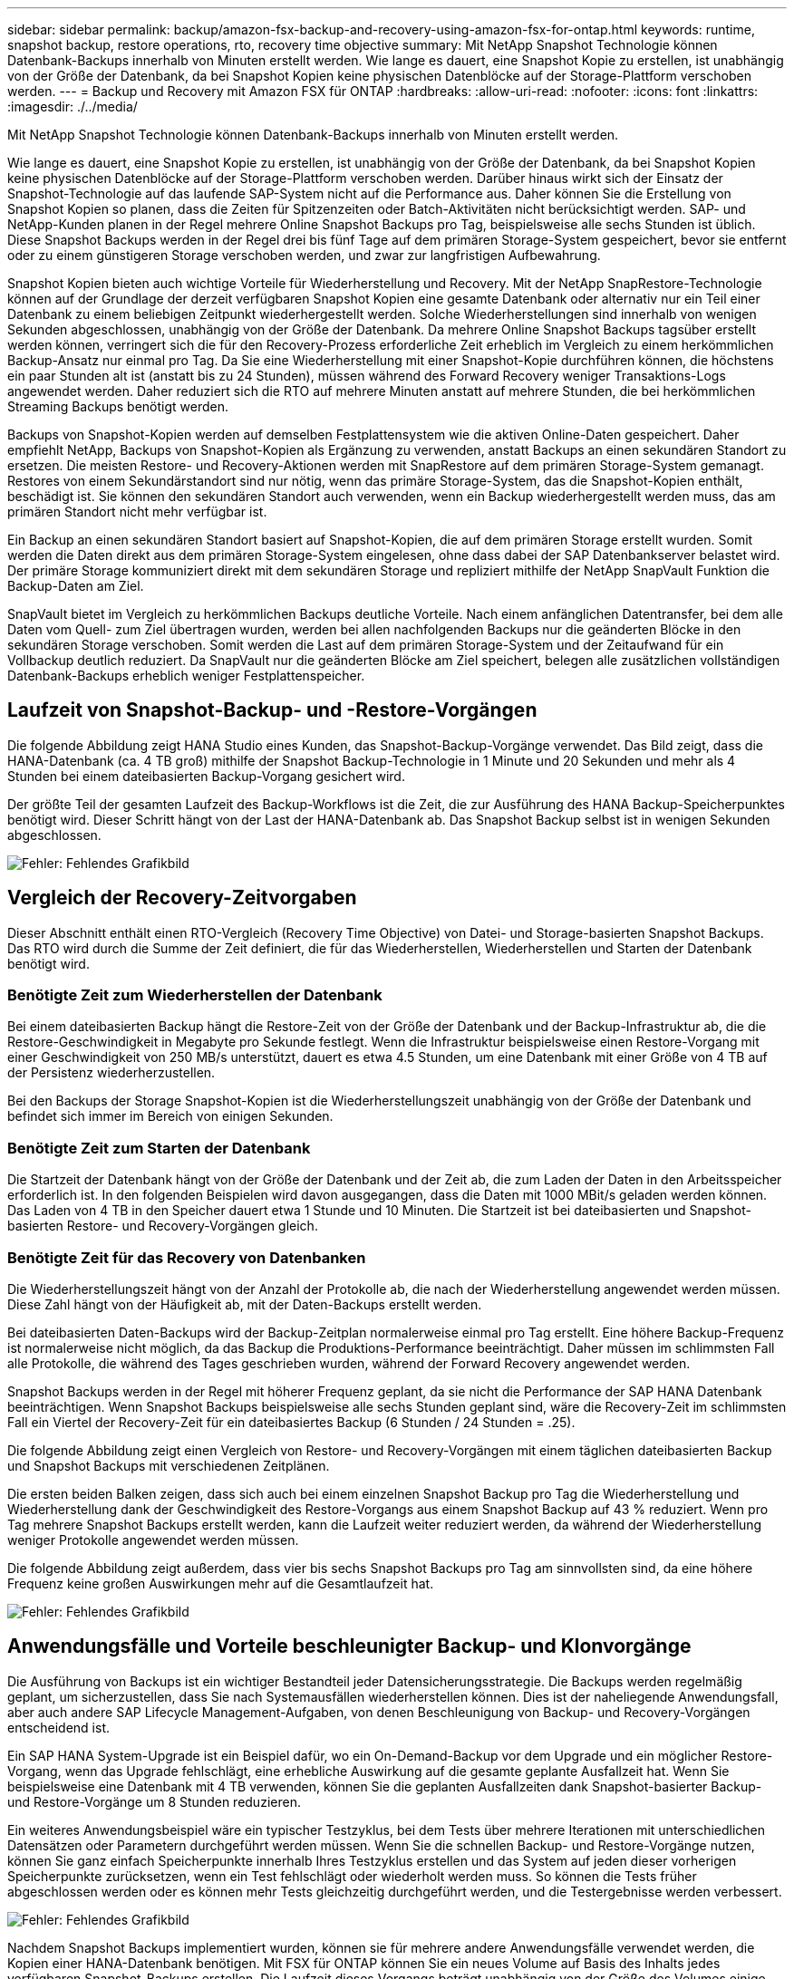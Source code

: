 ---
sidebar: sidebar 
permalink: backup/amazon-fsx-backup-and-recovery-using-amazon-fsx-for-ontap.html 
keywords: runtime, snapshot backup, restore operations, rto, recovery time objective 
summary: Mit NetApp Snapshot Technologie können Datenbank-Backups innerhalb von Minuten erstellt werden. Wie lange es dauert, eine Snapshot Kopie zu erstellen, ist unabhängig von der Größe der Datenbank, da bei Snapshot Kopien keine physischen Datenblöcke auf der Storage-Plattform verschoben werden. 
---
= Backup und Recovery mit Amazon FSX für ONTAP
:hardbreaks:
:allow-uri-read: 
:nofooter: 
:icons: font
:linkattrs: 
:imagesdir: ./../media/


[role="lead"]
Mit NetApp Snapshot Technologie können Datenbank-Backups innerhalb von Minuten erstellt werden.

Wie lange es dauert, eine Snapshot Kopie zu erstellen, ist unabhängig von der Größe der Datenbank, da bei Snapshot Kopien keine physischen Datenblöcke auf der Storage-Plattform verschoben werden. Darüber hinaus wirkt sich der Einsatz der Snapshot-Technologie auf das laufende SAP-System nicht auf die Performance aus. Daher können Sie die Erstellung von Snapshot Kopien so planen, dass die Zeiten für Spitzenzeiten oder Batch-Aktivitäten nicht berücksichtigt werden. SAP- und NetApp-Kunden planen in der Regel mehrere Online Snapshot Backups pro Tag, beispielsweise alle sechs Stunden ist üblich. Diese Snapshot Backups werden in der Regel drei bis fünf Tage auf dem primären Storage-System gespeichert, bevor sie entfernt oder zu einem günstigeren Storage verschoben werden, und zwar zur langfristigen Aufbewahrung.

Snapshot Kopien bieten auch wichtige Vorteile für Wiederherstellung und Recovery. Mit der NetApp SnapRestore-Technologie können auf der Grundlage der derzeit verfügbaren Snapshot Kopien eine gesamte Datenbank oder alternativ nur ein Teil einer Datenbank zu einem beliebigen Zeitpunkt wiederhergestellt werden. Solche Wiederherstellungen sind innerhalb von wenigen Sekunden abgeschlossen, unabhängig von der Größe der Datenbank. Da mehrere Online Snapshot Backups tagsüber erstellt werden können, verringert sich die für den Recovery-Prozess erforderliche Zeit erheblich im Vergleich zu einem herkömmlichen Backup-Ansatz nur einmal pro Tag. Da Sie eine Wiederherstellung mit einer Snapshot-Kopie durchführen können, die höchstens ein paar Stunden alt ist (anstatt bis zu 24 Stunden), müssen während des Forward Recovery weniger Transaktions-Logs angewendet werden. Daher reduziert sich die RTO auf mehrere Minuten anstatt auf mehrere Stunden, die bei herkömmlichen Streaming Backups benötigt werden.

Backups von Snapshot-Kopien werden auf demselben Festplattensystem wie die aktiven Online-Daten gespeichert. Daher empfiehlt NetApp, Backups von Snapshot-Kopien als Ergänzung zu verwenden, anstatt Backups an einen sekundären Standort zu ersetzen. Die meisten Restore- und Recovery-Aktionen werden mit SnapRestore auf dem primären Storage-System gemanagt. Restores von einem Sekundärstandort sind nur nötig, wenn das primäre Storage-System, das die Snapshot-Kopien enthält, beschädigt ist. Sie können den sekundären Standort auch verwenden, wenn ein Backup wiederhergestellt werden muss, das am primären Standort nicht mehr verfügbar ist.

Ein Backup an einen sekundären Standort basiert auf Snapshot-Kopien, die auf dem primären Storage erstellt wurden. Somit werden die Daten direkt aus dem primären Storage-System eingelesen, ohne dass dabei der SAP Datenbankserver belastet wird. Der primäre Storage kommuniziert direkt mit dem sekundären Storage und repliziert mithilfe der NetApp SnapVault Funktion die Backup-Daten am Ziel.

SnapVault bietet im Vergleich zu herkömmlichen Backups deutliche Vorteile. Nach einem anfänglichen Datentransfer, bei dem alle Daten vom Quell- zum Ziel übertragen wurden, werden bei allen nachfolgenden Backups nur die geänderten Blöcke in den sekundären Storage verschoben. Somit werden die Last auf dem primären Storage-System und der Zeitaufwand für ein Vollbackup deutlich reduziert. Da SnapVault nur die geänderten Blöcke am Ziel speichert, belegen alle zusätzlichen vollständigen Datenbank-Backups erheblich weniger Festplattenspeicher.



== Laufzeit von Snapshot-Backup- und -Restore-Vorgängen

Die folgende Abbildung zeigt HANA Studio eines Kunden, das Snapshot-Backup-Vorgänge verwendet. Das Bild zeigt, dass die HANA-Datenbank (ca. 4 TB groß) mithilfe der Snapshot Backup-Technologie in 1 Minute und 20 Sekunden und mehr als 4 Stunden bei einem dateibasierten Backup-Vorgang gesichert wird.

Der größte Teil der gesamten Laufzeit des Backup-Workflows ist die Zeit, die zur Ausführung des HANA Backup-Speicherpunktes benötigt wird. Dieser Schritt hängt von der Last der HANA-Datenbank ab. Das Snapshot Backup selbst ist in wenigen Sekunden abgeschlossen.

image:amazon-fsx-image1.png["Fehler: Fehlendes Grafikbild"]



== Vergleich der Recovery-Zeitvorgaben

Dieser Abschnitt enthält einen RTO-Vergleich (Recovery Time Objective) von Datei- und Storage-basierten Snapshot Backups. Das RTO wird durch die Summe der Zeit definiert, die für das Wiederherstellen, Wiederherstellen und Starten der Datenbank benötigt wird.



=== Benötigte Zeit zum Wiederherstellen der Datenbank

Bei einem dateibasierten Backup hängt die Restore-Zeit von der Größe der Datenbank und der Backup-Infrastruktur ab, die die Restore-Geschwindigkeit in Megabyte pro Sekunde festlegt. Wenn die Infrastruktur beispielsweise einen Restore-Vorgang mit einer Geschwindigkeit von 250 MB/s unterstützt, dauert es etwa 4.5 Stunden, um eine Datenbank mit einer Größe von 4 TB auf der Persistenz wiederherzustellen.

Bei den Backups der Storage Snapshot-Kopien ist die Wiederherstellungszeit unabhängig von der Größe der Datenbank und befindet sich immer im Bereich von einigen Sekunden.



=== Benötigte Zeit zum Starten der Datenbank

Die Startzeit der Datenbank hängt von der Größe der Datenbank und der Zeit ab, die zum Laden der Daten in den Arbeitsspeicher erforderlich ist. In den folgenden Beispielen wird davon ausgegangen, dass die Daten mit 1000 MBit/s geladen werden können. Das Laden von 4 TB in den Speicher dauert etwa 1 Stunde und 10 Minuten. Die Startzeit ist bei dateibasierten und Snapshot-basierten Restore- und Recovery-Vorgängen gleich.



=== Benötigte Zeit für das Recovery von Datenbanken

Die Wiederherstellungszeit hängt von der Anzahl der Protokolle ab, die nach der Wiederherstellung angewendet werden müssen. Diese Zahl hängt von der Häufigkeit ab, mit der Daten-Backups erstellt werden.

Bei dateibasierten Daten-Backups wird der Backup-Zeitplan normalerweise einmal pro Tag erstellt. Eine höhere Backup-Frequenz ist normalerweise nicht möglich, da das Backup die Produktions-Performance beeinträchtigt. Daher müssen im schlimmsten Fall alle Protokolle, die während des Tages geschrieben wurden, während der Forward Recovery angewendet werden.

Snapshot Backups werden in der Regel mit höherer Frequenz geplant, da sie nicht die Performance der SAP HANA Datenbank beeinträchtigen. Wenn Snapshot Backups beispielsweise alle sechs Stunden geplant sind, wäre die Recovery-Zeit im schlimmsten Fall ein Viertel der Recovery-Zeit für ein dateibasiertes Backup (6 Stunden / 24 Stunden = .25).

Die folgende Abbildung zeigt einen Vergleich von Restore- und Recovery-Vorgängen mit einem täglichen dateibasierten Backup und Snapshot Backups mit verschiedenen Zeitplänen.

Die ersten beiden Balken zeigen, dass sich auch bei einem einzelnen Snapshot Backup pro Tag die Wiederherstellung und Wiederherstellung dank der Geschwindigkeit des Restore-Vorgangs aus einem Snapshot Backup auf 43 % reduziert. Wenn pro Tag mehrere Snapshot Backups erstellt werden, kann die Laufzeit weiter reduziert werden, da während der Wiederherstellung weniger Protokolle angewendet werden müssen.

Die folgende Abbildung zeigt außerdem, dass vier bis sechs Snapshot Backups pro Tag am sinnvollsten sind, da eine höhere Frequenz keine großen Auswirkungen mehr auf die Gesamtlaufzeit hat.

image:amazon-fsx-image2.png["Fehler: Fehlendes Grafikbild"]



== Anwendungsfälle und Vorteile beschleunigter Backup- und Klonvorgänge

Die Ausführung von Backups ist ein wichtiger Bestandteil jeder Datensicherungsstrategie. Die Backups werden regelmäßig geplant, um sicherzustellen, dass Sie nach Systemausfällen wiederherstellen können. Dies ist der naheliegende Anwendungsfall, aber auch andere SAP Lifecycle Management-Aufgaben, von denen Beschleunigung von Backup- und Recovery-Vorgängen entscheidend ist.

Ein SAP HANA System-Upgrade ist ein Beispiel dafür, wo ein On-Demand-Backup vor dem Upgrade und ein möglicher Restore-Vorgang, wenn das Upgrade fehlschlägt, eine erhebliche Auswirkung auf die gesamte geplante Ausfallzeit hat. Wenn Sie beispielsweise eine Datenbank mit 4 TB verwenden, können Sie die geplanten Ausfallzeiten dank Snapshot-basierter Backup- und Restore-Vorgänge um 8 Stunden reduzieren.

Ein weiteres Anwendungsbeispiel wäre ein typischer Testzyklus, bei dem Tests über mehrere Iterationen mit unterschiedlichen Datensätzen oder Parametern durchgeführt werden müssen. Wenn Sie die schnellen Backup- und Restore-Vorgänge nutzen, können Sie ganz einfach Speicherpunkte innerhalb Ihres Testzyklus erstellen und das System auf jeden dieser vorherigen Speicherpunkte zurücksetzen, wenn ein Test fehlschlägt oder wiederholt werden muss. So können die Tests früher abgeschlossen werden oder es können mehr Tests gleichzeitig durchgeführt werden, und die Testergebnisse werden verbessert.

image:amazon-fsx-image3.png["Fehler: Fehlendes Grafikbild"]

Nachdem Snapshot Backups implementiert wurden, können sie für mehrere andere Anwendungsfälle verwendet werden, die Kopien einer HANA-Datenbank benötigen. Mit FSX für ONTAP können Sie ein neues Volume auf Basis des Inhalts jedes verfügbaren Snapshot-Backups erstellen. Die Laufzeit dieses Vorgangs beträgt unabhängig von der Größe des Volumes einige Sekunden.

Der beliebteste Anwendungsfall ist SAP Systemaktualisierung, in dem Daten aus dem Produktionssystem in das Test- oder QA-System kopiert werden müssen. Mit der Klonfunktion von FSX für ONTAP lässt sich das Volume für das Testsystem von jeder beliebigen Snapshot Kopie des Produktionssystems in Sekundenschnelle bereitstellen. Das neue Volume muss dann an das Testsystem angeschlossen und die HANA-Datenbank wiederhergestellt werden.

Der zweite Anwendungsfall ist die Erstellung eines Reparatursystems, mit dem eine logische Beschädigung im Produktionssystem bewältigt wird. In diesem Fall wird ein älteres Snapshot Backup des Produktionssystems verwendet, um ein Reparatursystem zu starten, das ein identischer Klon des Produktionssystems mit den Daten ist, bevor die Beschädigung aufgetreten ist. Das Reparatursystem wird dann verwendet, um das Problem zu analysieren und die erforderlichen Daten zu exportieren, bevor sie beschädigt wurden.

Im letzten Anwendungsfall kann ein Disaster-Recovery-Failover-Test ausgeführt werden, ohne die Replizierung zu unterbrechen. Dies hat keinen Einfluss auf RTO und Recovery Point Objective (RPO) des Disaster-Recovery-Setups. Wenn die Daten mithilfe von FSX für ONTAP Replizierung mit NetApp SnapMirror am Disaster Recovery-Standort repliziert werden, stehen am Disaster Recovery-Standort Snapshot Backups der Produktionsumgebung zur Verfügung und können dann für Tests im Disaster Recovery ein neues Volume erstellt werden.

image:amazon-fsx-image4.png["Fehler: Fehlendes Grafikbild"]
